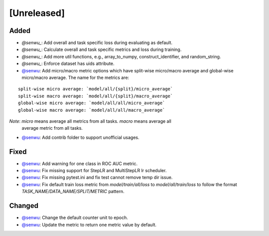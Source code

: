 [Unreleased]
------------

Added
^^^^^
* `@senwu_`: Add overall and task specific loss during evaluating as default.
* `@senwu_`: Calculate overall and task specific metrics and loss during training.
* `@senwu_`: Add more util functions, e.g., array_to_numpy, construct_identifier,
  and random_string.
* `@senwu_`: Enforce dataset has uids attribute.
* `@senwu`_: Add micro/macro metric options which have split-wise micro/macro average
  and global-wise micro/macro average. The name for the metrics are:

::

  split-wise micro average: `model/all/{split}/micro_average`
  split-wise macro average: `model/all/{split}/macro_average`
  global-wise micro average: `model/all/all/micro_average`
  global-wise macro average: `model/all/all/macro_average`

*Note*: `micro` means average all metrics from all tasks. `macro` means average all
  average metric from all tasks.

* `@senwu`_: Add contrib folder to support unofficial usages.

Fixed
^^^^^
* `@senwu`_: Add warning for one class in ROC AUC metric.
* `@senwu`_: Fix missing support for StepLR and MultiStepLR lr scheduler.
* `@senwu`_: Fix missing pytest.ini and fix test cannot remove temp dir issue.
* `@senwu`_: Fix default train loss metric from `model/train/all/loss` to
  `model/all/train/loss` to follow the format `TASK_NAME/DATA_NAME/SPLIT/METRIC`
  pattern.

Changed
^^^^^^^
* `@senwu`_: Change the default counter unit to epoch.
* `@senwu`_: Update the metric to return one metric value by default.

..
  For convenience, all username links for contributors can be listed here

.. _@senwu: https://github.com/senwu

